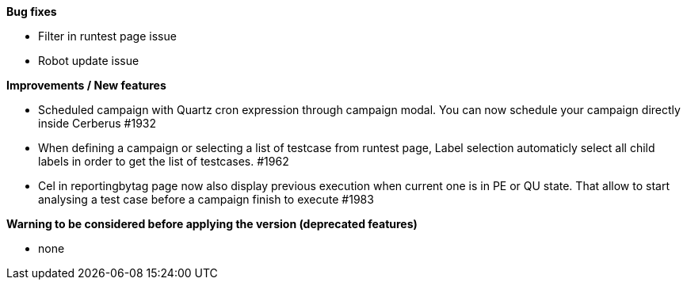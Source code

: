 *Bug fixes*
[square]
* Filter in runtest page issue
* Robot update issue

*Improvements / New features*
[square]
* Scheduled campaign with Quartz cron expression through campaign modal. You can now schedule your campaign directly inside Cerberus #1932
* When defining a campaign or selecting a list of testcase from runtest page, Label selection automaticly select all child labels in order to get the list of testcases. #1962
* Cel in reportingbytag page now also display previous execution when current one is in PE or QU state. That allow to start analysing a test case before a campaign finish to execute #1983 

*Warning to be considered before applying the version (deprecated features)*
[square]
* none
